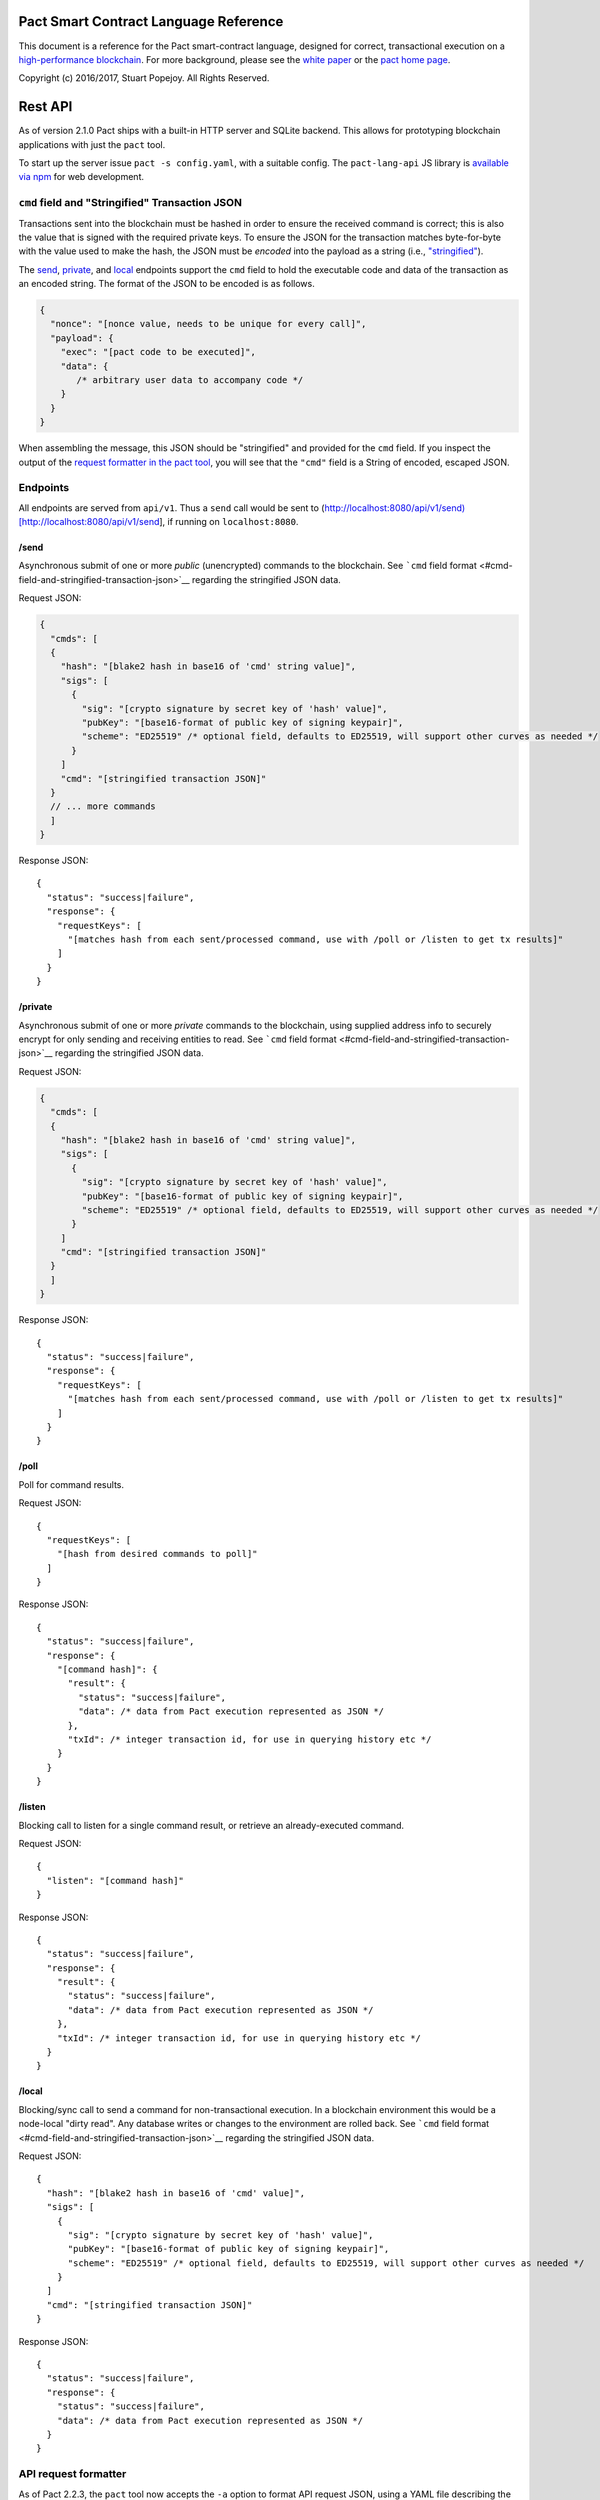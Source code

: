 .. figure:: img/kadena-logo-210px.png
   :alt: 

Pact Smart Contract Language Reference
======================================

This document is a reference for the Pact smart-contract language,
designed for correct, transactional execution on a `high-performance
blockchain <http://kadena.io>`__. For more background, please see the
`white
paper <http://kadena.io/docs/Kadena-PactWhitepaper-Oct2016.pdf>`__ or
the `pact home page <http://kadena.io/pact>`__.

Copyright (c) 2016/2017, Stuart Popejoy. All Rights Reserved.

Rest API
========

As of version 2.1.0 Pact ships with a built-in HTTP server and SQLite
backend. This allows for prototyping blockchain applications with just
the ``pact`` tool.

To start up the server issue ``pact -s config.yaml``, with a suitable
config. The ``pact-lang-api`` JS library is `available via
npm <https://www.npmjs.com/package/pact-lang-api>`__ for web
development.

``cmd`` field and "Stringified" Transaction JSON
------------------------------------------------

Transactions sent into the blockchain must be hashed in order to ensure
the received command is correct; this is also the value that is signed
with the required private keys. To ensure the JSON for the transaction
matches byte-for-byte with the value used to make the hash, the JSON
must be *encoded* into the payload as a string (i.e.,
`"stringified" <https://developer.mozilla.org/en-US/docs/Web/JavaScript/Reference/Global_Objects/JSON/stringify>`__).

The `send <#send>`__, `private <#private>`__, and `local <#local>`__
endpoints support the ``cmd`` field to hold the executable code and data
of the transaction as an encoded string. The format of the JSON to be
encoded is as follows.

.. code:: javascript

    {
      "nonce": "[nonce value, needs to be unique for every call]",
      "payload": {
        "exec": "[pact code to be executed]",
        "data": {
           /* arbitrary user data to accompany code */
        }
      }
    }

When assembling the message, this JSON should be "stringified" and
provided for the ``cmd`` field. If you inspect the output of the
`request formatter in the pact tool <#api-request-formatter>`__, you
will see that the ``"cmd"`` field is a String of encoded, escaped JSON.

Endpoints
---------

All endpoints are served from ``api/v1``. Thus a ``send`` call would be
sent to
(http://localhost:8080/api/v1/send)[http://localhost:8080/api/v1/send],
if running on ``localhost:8080``.

/send
~~~~~

Asynchronous submit of one or more *public* (unencrypted) commands to
the blockchain. See ```cmd`` field
format <#cmd-field-and-stringified-transaction-json>`__ regarding the
stringified JSON data.

Request JSON:

.. code:: javascript

    {
      "cmds": [
      {
        "hash": "[blake2 hash in base16 of 'cmd' string value]",
        "sigs": [
          {
            "sig": "[crypto signature by secret key of 'hash' value]",
            "pubKey": "[base16-format of public key of signing keypair]",
            "scheme": "ED25519" /* optional field, defaults to ED25519, will support other curves as needed */
          }
        ]
        "cmd": "[stringified transaction JSON]"
      }
      // ... more commands
      ]
    }

Response JSON:

::

    {
      "status": "success|failure",
      "response": {
        "requestKeys": [
          "[matches hash from each sent/processed command, use with /poll or /listen to get tx results]"
        ]
      }
    }

/private
~~~~~~~~

Asynchronous submit of one or more *private* commands to the blockchain,
using supplied address info to securely encrypt for only sending and
receiving entities to read. See ```cmd`` field
format <#cmd-field-and-stringified-transaction-json>`__ regarding the
stringified JSON data.

Request JSON:

.. code:: javascript

    {
      "cmds": [
      {
        "hash": "[blake2 hash in base16 of 'cmd' string value]",
        "sigs": [
          {
            "sig": "[crypto signature by secret key of 'hash' value]",
            "pubKey": "[base16-format of public key of signing keypair]",
            "scheme": "ED25519" /* optional field, defaults to ED25519, will support other curves as needed */
          }
        ]
        "cmd": "[stringified transaction JSON]"
      }
      ]
    }

Response JSON:

::

    {
      "status": "success|failure",
      "response": {
        "requestKeys": [
          "[matches hash from each sent/processed command, use with /poll or /listen to get tx results]"
        ]
      }
    }

/poll
~~~~~

Poll for command results.

Request JSON:

::

    {
      "requestKeys": [
        "[hash from desired commands to poll]"
      ]
    }

Response JSON:

::

    {
      "status": "success|failure",
      "response": {
        "[command hash]": {
          "result": {
            "status": "success|failure",
            "data": /* data from Pact execution represented as JSON */
          },
          "txId": /* integer transaction id, for use in querying history etc */
        }
      }
    }

/listen
~~~~~~~

Blocking call to listen for a single command result, or retrieve an
already-executed command.

Request JSON:

::

    {
      "listen": "[command hash]"
    }

Response JSON:

::

    {
      "status": "success|failure",
      "response": {
        "result": {
          "status": "success|failure",
          "data": /* data from Pact execution represented as JSON */
        },
        "txId": /* integer transaction id, for use in querying history etc */
      }
    }

/local
~~~~~~

Blocking/sync call to send a command for non-transactional execution. In
a blockchain environment this would be a node-local "dirty read". Any
database writes or changes to the environment are rolled back. See
```cmd`` field format <#cmd-field-and-stringified-transaction-json>`__
regarding the stringified JSON data.

Request JSON:

::

    {
      "hash": "[blake2 hash in base16 of 'cmd' value]",
      "sigs": [
        {
          "sig": "[crypto signature by secret key of 'hash' value]",
          "pubKey": "[base16-format of public key of signing keypair]",
          "scheme": "ED25519" /* optional field, defaults to ED25519, will support other curves as needed */
        }
      ]
      "cmd": "[stringified transaction JSON]"
    }

Response JSON:

::

    {
      "status": "success|failure",
      "response": {
        "status": "success|failure",
        "data": /* data from Pact execution represented as JSON */
      }
    }

API request formatter
---------------------

As of Pact 2.2.3, the ``pact`` tool now accepts the ``-a`` option to
format API request JSON, using a YAML file describing the request. The
output can then be used with a POST tool like Postman or even piping
into ``curl``.

For instance, a yaml file called "apireq.yaml" with the following
contents:

::

    code: "(+ 1 2)"
    data:
      name: Stuart
      language: Pact
    keyPairs:
      - public: ba54b224d1924dd98403f5c751abdd10de6cd81b0121800bf7bdbdcfaec7388d
        secret: 8693e641ae2bbe9ea802c736f42027b03f86afe63cae315e7169c9c496c17332

can be fed into ``pact`` to obtain a valid API request:

::

    $ pact -a tests/apireq.yaml -l
    {"hash":"444669038ea7811b90934f3d65574ef35c82d5c79cedd26d0931fddf837cccd2c9cf19392bf62c485f33535983f5e04c3e1a06b6b49e045c5160a637db8d7331","sigs":[{"sig":"9097304baed4c419002c6b9690972e1303ac86d14dc59919bf36c785d008f4ad7efa3352ac2b8a47d0b688fe2909dbf392dd162457c4837bc4dc92f2f61fd20d","scheme":"ED25519","pubKey":"ba54b224d1924dd98403f5c751abdd10de6cd81b0121800bf7bdbdcfaec7388d"}],"cmd":"{\"address\":null,\"payload\":{\"exec\":{\"data\":{\"name\":\"Stuart\",\"language\":\"Pact\"},\"code\":\"(+ 1 2)\"}},\"nonce\":\"\\\"2017-09-27 19:42:06.696533 UTC\\\"\"}"}

Here's an example of piping into curl, hitting a pact server running on
port 8080:

::

    $ pact -a tests/apireq.yaml -l | curl -d @- http://localhost:8080/api/v1/local
    {"status":"success","response":{"status":"success","data":3}}

Request YAML file format
~~~~~~~~~~~~~~~~~~~~~~~~

The Request yaml takes the following keys:

::

      code: Transaction code
      codeFile: Transaction code file
      data: JSON transaction data
      dataFile: JSON transaction data file
      keyPairs: list of key pairs for signing (use pact -g to generate): [
        public: base 16 public key
        secret: base 16 secret key
        ]
      nonce: optional request nonce, will use current time if not provided
      from: entity name for addressing private messages
      to: entity names for addressing private messages

Concepts
========

Execution Modes
---------------

Pact is designed to be used in distinct *execution modes* to address the
performance requirements of rapid linear execution on a blockchain.
These are:

1. Contract definition.
2. Transaction execution.
3. Queries and local execution.

Contract Definition
~~~~~~~~~~~~~~~~~~~

In this mode, a large amount of code is sent into the blockchain to
establish the smart contract, as comprised of code (modules), tables
(data), and keysets (authorization). This can also include
"transactional" (database-modifying) code, for instance to initialize
data.

For a given smart contract, these should all be sent as a single message
into the blockchain, so that any error will rollback the entire smart
contract as a unit.

Keyset definition
^^^^^^^^^^^^^^^^^

`Keysets <#keysets>`__ are customarily defined first, as they are used
to specify admin authorization schemes for modules and tables.
Definition creates the keysets in the runtime environment and stores
their definition in the global keyset database.

Module declaration
^^^^^^^^^^^^^^^^^^

`Modules <#module>`__ contain the API and data definitions for smart
contracts. They are comprised of:

-  `functions <#defun>`__
-  `schema <#defschema>`__ definitions
-  `table <#deftable>`__ definitions
-  `"pact" <#defpact>`__ special functions
-  `const <#defconst>`__ values

When a module is declared, all references to native functions or
definitions from other modules are resolved. Resolution failure results
in transaction rollback.

Modules can be re-defined as controlled by their admin keyset. Module
versioning is not supported, except by including a version sigil in the
module name (e.g., "accounts-v1"). However, *module hashes* are a
powerful feature for ensuring code safety. When a module is imported
with `use <#use>`__, the module hash can be specified, to tie code to a
particular release.

As of Pact 2.2, ``use`` statements can be issued within a module
declaration. This combined with module hashes provides a high level of
assurance, as updated module code will fail to import if a dependent
module has subsequently changed on the chain; this will also propagate
changes to the loaded modules' hash, protecting downstream modules from
inadvertent changes on update.

Module names must be globally unique.

Table Creation
^^^^^^^^^^^^^^

Tables are `created <#create-table>`__ at the same time as modules.
While tables are *defined* in modules, they are *created* "after"
modules, so that the module may be redefined later without having to
necessarily re-create the table.

The relationship of modules to tables is important, as described in
`Table Guards <#module-table-guards>`__.

There is no restriction on how many tables may be created. Table names
are namespaced with the module name.

Tables can be typed with a `schema <#defschema>`__.

Transaction Execution
~~~~~~~~~~~~~~~~~~~~~

"Transactions" refer to business events enacted on the blockchain, like
a payment, a sale, or a workflow step of a complex contractual
agreement. A transaction is generally a single call to a module
function. However there is no limit on how many statements can be
executed. Indeed, the difference between "transactions" and "smart
contract definition" is simply the *kind* of code executed, not any
actual difference in the code evaluation.

Queries and Local Execution
~~~~~~~~~~~~~~~~~~~~~~~~~~~

Querying data is generally not a business event, and can involve data
payloads that could impact performance, so querying is carried out as a
*local execution* on the node receiving the message. Historical queries
use a *transaction ID* as a point of reference, to avoid any race
conditions and allow asynchronous query execution.

Transactional vs local execution is accomplished by targeting different
API endpoints; pact code has no ability to distinguish between
transactional and local execution.

Database Interaction
--------------------

Pact presents a database metaphor reflecting the unique requirements of
blockchain execution, which can be adapted to run on different
back-ends.

Atomic execution
~~~~~~~~~~~~~~~~

A single message sent into the blockchain to be evaluated by Pact is
*atomic*: the transaction succeeds as a unit, or does not succeed at
all, known as "transactions" in database literature. There is no
explicit support for rollback handling, except in `multi-step
transactions <#pacts>`__.

Key-Row Model
~~~~~~~~~~~~~

Blockchain execution can be likened to OLTP (online transaction
processing) database workloads, which favor denormalized data written to
a single table. Pact's data-access API reflects this by presenting a
*key-row* model, where a row of column values is accessed by a single
key.

As a result, Pact does not support *joining* tables, which is more
suited for an OLAP (online analytical processing) database, populated
from exports from the Pact database. This does not mean Pact cannot
*record* transactions using relational techniques -- for example, a
Customer table whose keys are used in a Sales table would involve the
code looking up the Customer record before writing to the Sales table.

No Nulls
~~~~~~~~

Pact has no concept of a NULL value in its database metaphor. The main
function for computing on database results, `with-read <#with-read>`__,
will error if any column value is not found. Authors must ensure that
values are present for any transactional read. This is a safety feature
to ensure *totality* and avoid needless, unsafe control-flow surrounding
null values.

Versioned History
~~~~~~~~~~~~~~~~~

The key-row model is augmented by every change to column values being
versioned by transaction ID. For example, a table with three columns
"name", "age", and "role" might update "name" in transaction #1, and
"age" and "role" in transaction #2. Retreiving historical data will
return just the change to "name" under transaction 1, and the change to
"age" and "role" in transaction #2.

Back-ends
~~~~~~~~~

Pact guarantees identical, correct execution at the smart-contract layer
within the blockchain. As a result, the backing store need not be
identical on different consensus nodes. Pact's implementation allows for
integration of industrial RDBMSs, to assist large migrations onto a
blockchain-based system, by facilitating bulk replication of data to
downstream systems.

Types and Schemas
-----------------

With Pact 2.0, Pact gains explicit type specification, albeit optional.
Pact 1.0 code without types still functions as before, and writing code
without types is attractive for rapid prototyping.

Schemas provide the main impetus for types. A schema `is
defined <#defschema>`__ with a list of columns that can have types
(although this is also not required). Tables are then
`defined <#deftable>`__ with a particular schema (again, optional).

Note that schemas also can be used on/specified for object types.

Runtime Type enforcement
~~~~~~~~~~~~~~~~~~~~~~~~

Any types declared in code are enforced at runtime. For table schemas,
this means any write to a table will be typechecked against the schema.
Otherwise, if a type specification is encountered, the runtime enforces
the type when the expression is evaluated.

Static Type Inference on Modules
~~~~~~~~~~~~~~~~~~~~~~~~~~~~~~~~

With the `typecheck <#typecheck>`__ repl command, the Pact interpreter
will analyze a module and attempt to infer types on every variable,
function application or const definition. Using this in project repl
scripts is helpful to aid the developer in adding "just enough types" to
make the typecheck succeed. Fully successful typecheck is usually a
matter of providing schemas for all tables, and argument types for
ancilliary functions that call ambigious or overloaded native functions.

Formal Verification
~~~~~~~~~~~~~~~~~~~

Pact's typechecker is designed to output a fully typechecked, inlined
AST for use generating formal proofs in SMT-LIB2. If the typecheck does
not fully succeed, the module is not considered "provable".

We see, then, that Pact code can move its way up a "safety" gradient,
starting with no types, then with "enough" types, and lastly, with
formal proofs.

Note that as of Pact 2.0 the formal verification function is still under
development.

Keysets and Authorization
-------------------------

Pact is inspired by Bitcoin scripts to incorporate public-key
authorization directly into smart contract execution and administration.

Keyset definition
~~~~~~~~~~~~~~~~~

Keysets are `defined <#define-keyset>`__ by `reading <#read-keyset>`__
definitions from the message payload. Keysets consist of a list of
public keys and a *keyset predicate*.

Examples of valid keyset JSON productions:

.. code:: javascript

    /* examples of valid keysets */
    {
      "fully-specified":
        { "keys": ["abc6bab9b88e08d","fe04ddd404feac2"], "pred": "keys-2" }

      "keysonly":
        { "keys": ["abc6bab9b88e08d","fe04ddd404feac2"] } /* defaults to "keys-all" pred */

      "keylist": ["abc6bab9b88e08d","fe04ddd404feac2"] /* makes a "keys-all" pred keyset */
    }

Keyset Predicates
~~~~~~~~~~~~~~~~~

A keyset predicate references a function by name which will compare the
public keys in the keyset to the key or keys used to sign the blockchain
message. The function accepts two arguments, "count" and "matched",
where "count" is the number of keys in the keyset and "matched" is how
many keys on the message signature matched a keyset key.

Support for multiple signatures is the responsibility of the blockchain
layer, and is a powerful feature for Bitcoin-style "multisig" contracts
(ie requiring at least two signatures to release funds).

Pact comes with built-in keyset predicates: `keys-all <#keys-all>`__,
`keys-any <#keys-any>`__, `keys-2 <#keys-2>`__. Module authors are free
to define additional predicates.

If a keyset predicate is not specified, it is defaulted to
`keys-all <#keys-all>`__.

Key rotation
~~~~~~~~~~~~

Keysets can be rotated, but only by messages authorized against the
current keyset definition and predicate. Once authorized, the keyset can
be easily `redefined <#define-keyset>`__.

Module Table Guards
~~~~~~~~~~~~~~~~~~~

When `creating <#create-table>`__ a table, a module name must also be
specified. By this mechanism, tables are "guarded" or "encapsulated" by
the module, such that direct access to the table via `data-access
functions <#Database>`__ is authorized by the module's admin keyset.
However, *within module functions*, table access is unconstrained. This
gives contract authors great flexibility in designing data access, and
is intended to enshrine the module as the main "user" data access API.

Row-level keysets
~~~~~~~~~~~~~~~~~

Keysets can be stored as a column value in a row, allowing for
*row-level* authorization. The following code indicates how this might
be achieved:

.. code:: lisp

    (defun create-account (id)
      (insert accounts id { "balance": 0.0, "keyset": (read-keyset "owner-keyset") }))

    (defun read-balance (id)
      (with-read { "balance":= bal, "keyset":= ks }
        (enforce-keyset ks)
        (format "Your balance is {}" bal)))

In the example, ``create-account`` reads a keyset definition from the
message payload using `read-keyset <#read-keyset>`__ to store as
"keyset" in the table. ``read-balance`` only allows that owner's keyset
to read the balance, by first enforcing the keyset using
`enforce-keyset <#enforce-keyset>`__.

Computational Model
-------------------

Here we cover various aspects of Pact's approach to computation.

Turing-Incomplete
~~~~~~~~~~~~~~~~~

Pact is turing-incomplete, in that there is no recursion (recursion is
detected before execution and results in an error) and no ability to
loop indefinitely. Pact does support operation on list structures via
`map <#map>`__, `fold <#fold>`__ and `filter <#filter>`__, but since
there is no ability to define infinite lists, these are necessarily
bounded.

Turing-incompleteness allows Pact module loading to resolve all
references in advance, meaning that instead of addressing functions in a
lookup table, the function definition is directly injected (or
"inlined") into the callsite. This is an example of the performance
advantages of a Turing-incomplete language.

Single-assignment Variables
~~~~~~~~~~~~~~~~~~~~~~~~~~~

Pact allows variable declarations in `let expressions <#let>`__ and
`bindings <#bindings>`__. Variables are immutable: they cannot be
re-assigned, or modified in-place.

A common variable declaration occurs in the `with-read <#with-read>`__
function, assigning variables to column values by name. The
`bind <#bind>`__ function offers this same functionality for objects.

Module-global constant values can be declared with
`defconst <#defconst>`__.

Data Types
~~~~~~~~~~

Pact code can be explicitly typed, and is always strongly-typed under
the hood as the native functions perform strict typechecking as
indicated in their documented type signatures. language, but does use
fixed type representations "under the hood" and does no coercion of
types, so is strongly-typed nonetheless.

Pact's supported types are:

-  `Strings <#strings>`__
-  `Integers <#integers>`__
-  `Decimals <#decimals>`__
-  `Booleans <#booleans>`__
-  `Key sets <#keysets>`__
-  `Lists <#lists>`__
-  `Objects <#objects>`__
-  `Function <#defun>`__ and `pact <#defpact>`__ definitions
-  `JSON values <#json>`__
-  `Tables <#deftable>`__
-  `Schemas <#defschema>`__

Performance
~~~~~~~~~~~

Pact is designed to maximize the performance of `transaction
execution <#transaction-execution>`__, penalizing queries and module
definition in favor of fast recording of business events on the
blockchain. Some tips for fast execution are:

Single-function transactions
^^^^^^^^^^^^^^^^^^^^^^^^^^^^

Design transactions so they can be executed with a single function call.

Call with references instead of ``use``
^^^^^^^^^^^^^^^^^^^^^^^^^^^^^^^^^^^^^^^

When calling module functions in transactions, use `reference
syntax <#reference>`__ instead of importing the module with
`use <#use>`__. When defining modules that reference other module
functions, ``use`` is fine, as those references will be inlined at
module definition time.

Hardcoded arguments vs. message values
^^^^^^^^^^^^^^^^^^^^^^^^^^^^^^^^^^^^^^

A transaction can encode values directly into the transactional code:

::

    (accounts.transfer "Acct1" "Acct2" 100.00)

or it can read values from the message JSON payload:

::

    (defun transfer-msg ()
      (transfer (read-msg "from") (read-msg "to")
                (read-decimal "amount")))
    ...
    (accounts.transfer-msg)

The latter will execute slightly faster, as there is less code to
interpret at transaction time.

Types as necessary
^^^^^^^^^^^^^^^^^^

With table schemas, Pact will be strongly typed for most use cases, but
functions that do not use the database might still need types. Use the
`typecheck <typecheck>`__ REPL function to add the necessary types.
There is a small cost for type enforcement at runtime, and too many type
signatures can harm readability. However types can help document an API,
so this is a judgement call.

Control Flow
~~~~~~~~~~~~

Pact supports conditionals via `if <#if>`__, bounded looping, and of
course function application.

"If" considered harmful
^^^^^^^^^^^^^^^^^^^^^^^

Consider avoiding ``if`` wherever possible: every branch makes code
harder to understand and more prone to bugs. The best practice is to put
"what am I doing" code in the front-end, and "validate this transaction
which I intend to succeed" code in the smart contract.

Pact's original design left out ``if`` altogether (and looping), but it
was decided that users should be able to judiciously use these features
as necessary.

Use enforce
^^^^^^^^^^^

"If" should never be used to enforce business logic invariants: instead,
`enforce <#enforce>`__ is the right choice, which will fail the
transaction.

Indeed, failure is the only *non-local exit* allowed by Pact. This
reflects Pact's emphasis on *totality*.

Use built-in keysets
^^^^^^^^^^^^^^^^^^^^

The built-in keyset functions `keys-all <#keys-all>`__,
`keys-any <#keys-any>`__, `keys-2 <#keys-2>`__ are hardcoded in the
interpreter to execute quickly. Custom keysets require runtime
resolution which is slower.

Functional Concepts
~~~~~~~~~~~~~~~~~~~

Pact includes the functional-programming "greatest hits":
`map <#map>`__, `fold <#fold>`__ and `filter <#filter>`__. These all
employ `partial application <#partial-application>`__, where the list
item is appended onto the application arguments in order to serially
execute the function.

.. code:: lisp

    (map (+ 2) [1 2 3])
    (fold (+) ["Concatenate" " " "me"]

Pact also has `compose <#compose>`__, which allows "chaining"
applications in a functional style.

LISP
~~~~

Pact's use of LISP syntax is intended to make the code reflect its
runtime representation directly, allowing contract authors focus
directly on program execution. Pact code is stored in human-readable
form on the ledger, such that the code can be directly verified, but the
use of LISP-style `s-expression syntax <#sexp>`__ allows this code to
execute quickly.

Message Data
~~~~~~~~~~~~

Pact expects code to arrive in a message with a JSON payload and
signatures. Message data is read using `read-msg <#read-msg>`__ and
related functions, while signatures are not directly readable or
writable -- they are evaluated as part of `keyset
predicate <#keysetpredicates>`__ enforcement.

JSON support
^^^^^^^^^^^^

Values returned from Pact transactions are expected to be directly
represented as JSON values.

When reading values from a message via `read-msg <#read-msg>`__, Pact
coerces JSON types as follows:

-  String -> String
-  Number -> Integer (rounded)
-  Boolean -> Boolean
-  Object -> JSON Value
-  Array -> JSON Value
-  Null -> JSON Value

Decimal values are represented as Strings and read using
`read-decimal <#read-decimal>`__.

JSON Objects, Arrays, and Nulls are not coerced, intended for direct
storage and retreival as opaque payloads in the database.

Confidentiality
---------------

Pact is designed to be used in a *confidentiality-preserving*
environment, where messages are only visible to a subset of
participants. This has significant implications for smart contract
execution.

Entities
~~~~~~~~

An *entity* is a business participant that is able or not able to see a
confidential message. An entity might be a company, a group within a
company, or an individual.

Disjoint Databases
~~~~~~~~~~~~~~~~~~

Pact smart contracts operate on messages organized by a blockchain, and
serve to produce a database of record, containing results of
transactional executions. In a confidential environment, different
entities execute different transactions, meaning the resulting databases
are now *disjoint*.

This does not affect Pact execution; however, database data can no
longer enact a "two-sided transaction", meaning we need a new concept to
handle enacting a single transaction over multiple disjoint datasets.

Pacts
~~~~~

Pacts are multi-step sequential transactions that are defined as a
single body of code called a `pact <#defpact>`__. With a pact,
participants ensure they are executing an identical code path, even as
they execute distinct "steps" in that path.

The concept of pacts reflect *coroutines* in software engineering:
functions that can *yield* and *resume* computation "in the middle of"
their body. A `step <#step>`__ in a pact designates a target entity to
execute it, after which the pact "yields" execution, completing the
transaction and initiating a signed "Resume" message into the
blockchain.

The function `yield <#yield>`__ and special form `resume <#resume>`__
allow for passing computed values between subsequent steps. These are
not available for rollback functions however.

The counterparty entity sees this "Resume" message and drops back into
the pact body to find if the next step is targetted for it, if so
executing it.

Since any step can fail, steps can be designed with
`rollbacks <#step-with-rollback>`__ to undo changes if a subsequent step
fails.

Note that at this time, it is not possible to simulate multi-party
defpact executions in the pact server environment, as this is
necessarily a multi-node/multi-entity interaction. Pacts can be tested
in repl scripts using the `env-entity <#env-entity>`__,
`env-step <#env-step>`__ and `yielded <#yielded>`__ repl functions to
simulate multi-entity interactions.

Syntax
======

Literals
--------

Strings
~~~~~~~

String literals are created with double-ticks:

::

    pact> "a string"
    "a string"

Strings also support multiline by putting a backslash before and after
whitespace (not interactively).

.. code:: lisp

    (defun id (a)
      "Identity function. \
      \Argument is returned."
      a)

Symbols
~~~~~~~

Symbols are string literals representing some unique item in the
runtime, like a function or a table name. Their representation
internally is simply a string literal so their usage is idiomatic.

Symbols are created with a preceding tick, thus they do no support
whitespace or multiline.

::

    pact> 'a-symbol
    "a-symbol"

Integers
~~~~~~~~

Integer literals are unbounded positive naturals. For negative numbers
use the unary `- <#->`__ function.

::

    pact> 12345
    12345

Decimals
~~~~~~~~

Decimal literals are positive decimals to exact expressed precision.

::

    pact> 100.25
    100.25
    pact> 356452.23451872
    356452.23451872

Booleans
~~~~~~~~

Booleans are represented by ``true`` and ``false`` literals.

::

    pact> (and true false)
    false

Lists
~~~~~

List literals are created with brackets. Uniform literal lists are given
a type in parsing.

::

    pact> [1 2 3]
    [1 2 3]
    pact> (typeof [1 2 3])
    "[integer]"
    pact> (typeof [1 2 true])
    "list"

Objects
~~~~~~~

Objects are dictionaries, created with curly-braces specifying key-value
pairs using a colon ``:``. For certain applications (database updates),
keys must be strings.

::

    pact> { "foo": (+ 1 2), "bar": "baz" }
    (TObject [("foo",3),("bar","baz")])

Bindings
~~~~~~~~

Bindings are dictionary-like forms, also created with curly braces, to
bind database results to variables using the ``:=`` operator. They are
used in `with-read <#with-read>`__,
`with-default-read <#with-default-read>`__, `bind <#bind>`__ and
`resume <#resume>`__ to assign variables to named columns in a row, or
values in an object.

.. code:: lisp

    (defun check-balance (id)
      (with-read accounts id { "balance" := bal }
        (enforce (> bal 0) (format "Account in overdraft: {}" bal))))

Type specifiers
---------------

Types can be specified in syntax with the colon ``:`` operator followed
by a type literal or user type specification.

Type literals
~~~~~~~~~~~~~

-  ``string``
-  ``integer``
-  ``decimal``
-  ``bool``
-  ``keyset``
-  ``list``, or ``[type]`` to specify the list type
-  ``object``, which can be further typed with a schema
-  ``table``, which can be further typed with a schema
-  ``value`` (JSON values)

Schema type literals
~~~~~~~~~~~~~~~~~~~~

A schema defined with `defschema <#defschema>`__ is referenced by name
enclosed in curly braces.

.. code:: lisp

    table:{accounts}
    object:{person}

What can be typed
~~~~~~~~~~~~~~~~~

Function arguments and return types
^^^^^^^^^^^^^^^^^^^^^^^^^^^^^^^^^^^

.. code:: lisp

    (defun prefix:string (pfx:string str:string) (+ pfx str))

Let variables
^^^^^^^^^^^^^

.. code:: lisp

    (let ((a:integer 1) (b:integer 2)) (+ a b))

Tables and objects
^^^^^^^^^^^^^^^^^^

Tables and objects can only take a schema type literal.

.. code:: lisp

    (deftable accounts:{account})

    (defun get-order:{order} (id) (read orders id))

Consts
^^^^^^

.. code:: lisp

    (defconst PENNY:decimal 0.1)

Special forms
-------------

defun
~~~~~

.. code:: lisp

    (defun NAME ARGLIST [DOCSTRING] BODY...)

Define NAME as a function, accepting ARGLIST arguments, with optional
DOCSTRING. Arguments are in scope for BODY, one or more expressions.

.. code:: lisp

    (defun add3 (a b c) (+ a (+ b c)))

    (defun scale3 (a b c s) "multiply sum of A B C times s"
      (* s (add3 a b c)))

defconst
~~~~~~~~

.. code:: lisp

    (defun NAME VALUE [DOCSTRING])

Define NAME as VALUE, with option DOCSTRING.

.. code:: lisp

    (defconst COLOR_RED="#FF0000" "Red in hex")
    (defconst COLOR_GRN="#00FF00" "Green in hex")
    (defconst PI 3.14159265 "Pi to 8 decimals")

defpact
~~~~~~~

::

    (defpact NAME ARGLIST [DOCSTRING] STEPS...)

Define NAME as a *pact*, a multistep computation intended for private
transactions. Identical to `defun <#defun>`__ except body must be
comprised of `steps <#step>`__.

.. code:: lisp

    (defpact payment (payer payer-entity payee
                      payee-entity amount)
      (step-with-rollback payer-entity
        (debit payer amount)
        (credit payer amount))
      (step payee-entity
        (credit payee amount)))

defschema
~~~~~~~~~

::

    (defschema NAME [DOCSTRING] FIELDS...)

Define NAME as a *schema*, which specifies a list of FIELDS. Each field
is in the form ``FIELDNAME[:FIELDTYPE]``.

.. code:: lisp

    (defschema accounts
      "Schema for accounts table".
      balance:decimal
      amount:decimal
      ccy:string
      data)

deftable
~~~~~~~~

::

    (deftable NAME[:SCHEMA] [DOCSTRING])

Define NAME as a *table*, used in database functions. Note the table
must still be created with `create-table <#create-table>`__.

let
~~~

::

    (let (BINDPAIR [BINDPAIR [...]]) BODY)

Bind variables in BINDPAIRs to be in scope over BODY. Variables within
BINDPAIRs cannot refer to previously-declared variables in the same let
binding; for this use `let\* <#letstar>`__.

.. code:: lisp

    (let ((x 2)
          (y 5))
      (* x y))
    > 10

let\*
~~~~~

::

    (let\* (BINDPAIR [BINDPAIR [...]]) BODY)

Bind variables in BINDPAIRs to be in scope over BODY. Variables can
reference previously declared BINDPAIRS in the same let. ``let\*`` is
expanded at compile-time to nested ``let`` calls for each BINDPAIR; thus
``let`` is preferred where possible.

.. code:: lisp

    (let* ((x 2)
           (y (* x 10)))
      (+ x y))
    > 22

step
~~~~

::

    (step ENTITY EXPR)

Define a step within a *pact*, which can only be executed by nodes
representing ENTITY, in order of execution specified in containing
`defpact <#defpact>`__.

step-with-rollback
~~~~~~~~~~~~~~~~~~

::

    (step-with-rollback ENTITY EXPR ROLLBACK-EXPR)

Define a step within a *pact*, which can only be executed by nodes
representing ENTITY, in order of execution specified in containing
`defpact <#defpact>`__. If any subsequent steps fail, ROLLBACK-EXPR will
be executed.

use
~~~

::

    (use MODULE)
    (use MODULE HASH)

Import an existing MODULE into namespace. Can only be issued at
top-level, or within a module declaration. MODULE can be a string,
symbol or bare atom. With HASH, validate that module hash matches HASH,
failing if not. Use `describe-module <#describe-module>`__ to query for
the hash of a loaded module on the chain.

.. code:: lisp

    (use accounts)
    (transfer "123" "456" 5 (time "2016-07-22T11:26:35Z"))
    "Write succeeded"

module
~~~~~~

::

    (module NAME KEYSET [DOCSTRING] DEFS...)

Define and install module NAME, guarded by keyset KEYSET, with optional
DOCSTRING. DEFS must be `defun <#defun>`__ or `defpact <#defpact>`__
expressions only.

.. code:: lisp

    (module accounts 'accounts-admin
      "Module for interacting with accounts"

      (defun create-account (id bal)
       "Create account ID with initial balance BAL"
       (insert accounts id { "balance": bal }))

      (defun transfer (from to amount)
       "Transfer AMOUNT from FROM to TO"
       (with-read accounts from { "balance": fbal }
        (enforce (<= amount fbal) "Insufficient funds")
         (with-read accounts to { "balance": tbal }
          (update accounts from { "balance": (- fbal amount) })
          (update accounts to { "balance": (+ tbal amount) }))))
    )

Expressions
-----------

Expressions may be `literals <#literals>`__, atoms, s-expressions, or
references.

Atoms
~~~~~

Atoms are non-reserved barewords starting with a letter or allowed
symbol, and containing letters, digits and allowed symbols. Allowed
symbols are ``%#+-_&$@<>=?*!|/``. Atoms must resolve to a variable bound
by a `defun <#defun>`__, `defpact <#defpact>`__, `binding <#bindings>`__
form, or to symbols imported into the namespace with `use <#use>`__.

S-expressions
~~~~~~~~~~~~~

S-expressions are formed with parentheses, with the first atom
determining if the expression is a `special form <#special>`__ or a
function application, in which case the first atom must refer to a
definition.

Partial application
^^^^^^^^^^^^^^^^^^^

An application with less than the required arguments is in some contexts
a valid *partial application* of the function. However, this is only
supported in Pact's `functional-style
functions <#functional-concepts>`__; anywhere else this will result in a
runtime error.

References
~~~~~~~~~~

References are two atoms joined by a dot ``.`` to directly resolve to
module definitions.

::

    pact> accounts.transfer
    "(defun accounts.transfer (src,dest,amount,date) \"transfer AMOUNT from
    SRC to DEST\")"
    pact> transfer
    Eval failure:
    transfer<EOF>: Cannot resolve transfer
    pact> (use 'accounts)
    "Using \"accounts\""
    pact> transfer
    "(defun accounts.transfer (src,dest,amount,date) \"transfer AMOUNT from
    SRC to DEST\")"

References are preferred to ``use`` for transactions, as references
resolve faster. However in module definition, ``use`` is preferred for
legibility.

Built-in Functions
==================

General
-------

at
~~

*idx* ``integer`` *list* ``[<l>]`` *→* ``<a>``

*idx* ``string`` *object* ``object:<{o}>`` *→* ``<a>``

Index LIST at IDX, or get value with key IDX from OBJECT.

.. code:: lisp

    pact> (at 1 [1 2 3])
    2
    pact> (at "bar" { "foo": 1, "bar": 2 })
    2

bind
~~~~

*src* ``object:<{row}>`` *binding* ``binding:<{row}>`` *body* ``*``
*→* ``<a>``

Special form evaluates SRC to an object which is bound to with BINDINGS
to run BODY.

.. code:: lisp

    pact> (bind { "a": 1, "b": 2 } { "a" := a-value } a-value)
    1

compose
~~~~~~~

*x* ``(x:<a> -> <b>)`` *y* ``(x:<b> -> <c>)`` *value* ``<a>``
*→* ``<c>``

Compose X and Y, such that X operates on VALUE, and Y on the results of
X.

.. code:: lisp

    pact> (filter (compose (length) (< 2)) ["my" "dog" "has" "fleas"])
    ["dog" "has" "fleas"]

drop
~~~~

*count* ``integer`` *list* ``<a[[<l>],string]>``
*→* ``<a[[<l>],string]>``

Drop COUNT values from LIST (or string). If negative, drop from end.

.. code:: lisp

    pact> (drop 2 "vwxyz")
    "xyz"
    pact> (drop (- 2) [1 2 3 4 5])
    [1 2 3]

enforce
~~~~~~~

*test* ``bool`` *msg* ``string`` *→* ``bool``

Fail transaction with MSG if TEST fails, or returns true.

.. code:: lisp

    pact> (enforce (!= (+ 2 2) 4) "Chaos reigns")
    <interactive>:1:0:(enforce (!= (+ 2 2) 4) "Chaos...: Failure: Tx Failed: Chaos reigns

filter
~~~~~~

*app* ``(x:<a> -> bool)`` *list* ``[<a>]`` *→* ``[<a>]``

Filter LIST by applying APP to each element to get a boolean determining
inclusion.

.. code:: lisp

    pact> (filter (compose (length) (< 2)) ["my" "dog" "has" "fleas"])
    ["dog" "has" "fleas"]

fold
~~~~

*app* ``(x:<b> y:<a> -> <a>)`` *init* ``<a>`` *list* ``[<b>]``
*→* ``<a>``

Iteratively reduce LIST by applying APP to last result and element,
starting with INIT.

.. code:: lisp

    pact> (fold (+) 0 [100 10 5])
    115

format
~~~~~~

*template* ``string`` *vars* ``*`` *→* ``string``

Interpolate VARS into TEMPLATE using {}.

.. code:: lisp

    pact> (format "My {} has {}" "dog" "fleas")
    "My dog has fleas"

if
~~

*cond* ``bool`` *then* ``<a>`` *else* ``<a>`` *→* ``<a>``

Test COND, if true evaluate THEN, otherwise evaluate ELSE.

.. code:: lisp

    pact> (if (= (+ 2 2) 4) "Sanity prevails" "Chaos reigns")
    "Sanity prevails"

length
~~~~~~

*x* ``<a[[<l>],string,object:<{o}>]>`` *→* ``integer``

Compute length of X, which can be a list, a string, or an object.

.. code:: lisp

    pact> (length [1 2 3])
    3
    pact> (length "abcdefgh")
    8
    pact> (length { "a": 1, "b": 2 })
    2

list
~~~~

*elems* ``*`` *→* ``list``

Create list from ELEMS. Deprecated in Pact 2.1.1 with literal list
support.

.. code:: lisp

    pact> (list 1 2 3)
    [1 2 3]

list-modules
~~~~~~~~~~~~

*→* ``[string]``

List modules available for loading.

map
~~~

*app* ``(x:<b> -> <a>)`` *list* ``[<b>]`` *→* ``[<a>]``

Apply elements in LIST as last arg to APP, returning list of results.

.. code:: lisp

    pact> (map (+ 1) [1 2 3])
    [2 3 4]

pact-txid
~~~~~~~~~

*→* ``integer``

Return reference tx id for pact execution.

pact-version
~~~~~~~~~~~~

*→* ``string``

Obtain current pact build version.

.. code:: lisp

    pact> (pact-version)
    "2.2.2"

read-decimal
~~~~~~~~~~~~

*key* ``string`` *→* ``decimal``

Parse KEY string or number value from top level of message data body as
decimal.

.. code:: lisp

    (defun exec ()
       (transfer (read-msg "from") (read-msg "to") (read-decimal "amount")))

read-integer
~~~~~~~~~~~~

*key* ``string`` *→* ``integer``

Parse KEY string or number value from top level of message data body as
integer.

.. code:: lisp

    (read-integer "age")

read-msg
~~~~~~~~

*→* ``<a>``

*key* ``string`` *→* ``<a>``

Read KEY from top level of message data body, or data body itself if not
provided. Coerces value to pact type: String -> string, Number ->
integer, Boolean -> bool, List -> value, Object -> value. NB value types
are not introspectable in pact.

.. code:: lisp

    (defun exec ()
       (transfer (read-msg "from") (read-msg "to") (read-decimal "amount")))

remove
~~~~~~

*key* ``string`` *object* ``object:<{o}>`` *→* ``object:<{o}>``

Remove entry for KEY from OBJECT.

.. code:: lisp

    pact> (remove "bar" { "foo": 1, "bar": 2 })
    {"foo": 1}

resume
~~~~~~

*binding* ``binding:<{y}>`` *body* ``*`` *→* ``<a>``

Special form binds to a yielded object value from the prior step
execution in a pact.

take
~~~~

*count* ``integer`` *list* ``<a[[<l>],string]>``
*→* ``<a[[<l>],string]>``

Take COUNT values from LIST (or string). If negative, take from end.

.. code:: lisp

    pact> (take 2 "abcd")
    "ab"
    pact> (take (- 3) [1 2 3 4 5])
    [3 4 5]

typeof
~~~~~~

*x* ``<a>`` *→* ``string``

Returns type of X as string.

.. code:: lisp

    pact> (typeof "hello")
    "string"

yield
~~~~~

*OBJECT* ``object:<{y}>`` *→* ``object:<{y}>``

Yield OBJECT for use with 'resume' in following pact step. The object is
similar to database row objects, in that only the top level can be
binded to in 'resume'; nested objects are converted to opaque JSON
values.

.. code:: lisp

    (yield { "amount": 100.0 })

Database
--------

create-table
~~~~~~~~~~~~

*table* ``table:<{row}>`` *→* ``string``

Create table TABLE.

.. code:: lisp

    (create-table accounts)

describe-keyset
~~~~~~~~~~~~~~~

*keyset* ``string`` *→* ``value``

Get metadata for KEYSET

describe-module
~~~~~~~~~~~~~~~

*module* ``string`` *→* ``value``

Get metadata for MODULE. Returns a JSON object with 'name', 'hash' and
'code' fields.

describe-table
~~~~~~~~~~~~~~

*table* ``string`` *→* ``value``

Get metadata for TABLE

insert
~~~~~~

*table* ``table:<{row}>`` *key* ``string`` *object* ``object:<{row}>``
*→* ``string``

Write entry in TABLE for KEY of OBJECT column data, failing if data
already exists for KEY.

.. code:: lisp

    (insert 'accounts { "balance": 0.0, "note": "Created account." })

keys
~~~~

*table* ``table:<{row}>`` *→* ``[string]``

Return all keys in TABLE.

.. code:: lisp

    (keys 'accounts)

read
~~~~

*table* ``table:<{row}>`` *key* ``string`` *→* ``object:<{row}>``

*table* ``table:<{row}>`` *key* ``string`` *columns* ``[string]``
*→* ``object:<{row}>``

Read row from TABLE for KEY returning database record object, or just
COLUMNS if specified.

.. code:: lisp

    (read 'accounts id ['balance 'ccy])

txids
~~~~~

*table* ``table:<{row}>`` *txid* ``integer`` *→* ``[integer]``

Return all txid values greater than or equal to TXID in TABLE.

.. code:: lisp

    (txids 'accounts 123849535)

txlog
~~~~~

*table* ``table:<{row}>`` *txid* ``integer`` *→* ``[value]``

Return all updates to TABLE performed in transaction TXID.

.. code:: lisp

    (txlog 'accounts 123485945)

update
~~~~~~

*table* ``table:<{row}>`` *key* ``string`` *object* ``object:<{row}>``
*→* ``string``

Write entry in TABLE for KEY of OBJECT column data, failing if data does
not exist for KEY.

.. code:: lisp

    (update 'accounts { "balance": (+ bal amount), "change": amount, "note": "credit" })

with-default-read
~~~~~~~~~~~~~~~~~

*table* ``table:<{row}>`` *key* ``string`` *defaults* ``object:<{row}>``
*bindings* ``binding:<{row}>`` *→* ``<a>``

Special form to read row from TABLE for KEY and bind columns per
BINDINGS over subsequent body statements. If row not found, read columns
from DEFAULTS, an object with matching key names.

.. code:: lisp

    (with-default-read 'accounts id { "balance": 0, "ccy": "USD" } { "balance":= bal, "ccy":= ccy }
       (format "Balance for {} is {} {}" id bal ccy))

with-read
~~~~~~~~~

*table* ``table:<{row}>`` *key* ``string``
*bindings* ``binding:<{row}>`` *→* ``<a>``

Special form to read row from TABLE for KEY and bind columns per
BINDINGS over subsequent body statements.

.. code:: lisp

    (with-read 'accounts id { "balance":= bal, "ccy":= ccy }
       (format "Balance for {} is {} {}" id bal ccy))

write
~~~~~

*table* ``table:<{row}>`` *key* ``string`` *object* ``object:<{row}>``
*→* ``string``

Write entry in TABLE for KEY of OBJECT column data.

.. code:: lisp

    (write 'accounts { "balance": 100.0 })

Time
----

add-time
~~~~~~~~

*time* ``time`` *seconds* ``decimal`` *→* ``time``

*time* ``time`` *seconds* ``integer`` *→* ``time``

Add SECONDS to TIME; SECONDS can be integer or decimal.

.. code:: lisp

    pact> (add-time (time "2016-07-22T12:00:00Z") 15)
    "2016-07-22T12:00:15Z"

days
~~~~

*n* ``decimal`` *→* ``decimal``

*n* ``integer`` *→* ``decimal``

N days, for use with 'add-time'

.. code:: lisp

    pact> (add-time (time "2016-07-22T12:00:00Z") (days 1))
    "2016-07-23T12:00:00Z"

diff-time
~~~~~~~~~

*time1* ``time`` *time2* ``time`` *→* ``decimal``

Compute difference between TIME1 and TIME2 in seconds.

.. code:: lisp

    pact> (diff-time (parse-time "%T" "16:00:00") (parse-time "%T" "09:30:00"))
    23400

hours
~~~~~

*n* ``decimal`` *→* ``decimal``

*n* ``integer`` *→* ``decimal``

N hours, for use with 'add-time'

.. code:: lisp

    pact> (add-time (time "2016-07-22T12:00:00Z") (hours 1))
    "2016-07-22T13:00:00Z"

minutes
~~~~~~~

*n* ``decimal`` *→* ``decimal``

*n* ``integer`` *→* ``decimal``

N minutes, for use with 'add-time'.

.. code:: lisp

    pact> (add-time (time "2016-07-22T12:00:00Z") (minutes 1))
    "2016-07-22T12:01:00Z"

parse-time
~~~~~~~~~~

*format* ``string`` *utcval* ``string`` *→* ``time``

Construct time from UTCVAL using FORMAT. See `strftime
docs <https://www.gnu.org/software/libc/manual/html_node/Formatting-Calendar-Time.html#index-strftime>`__
for format info.

.. code:: lisp

    pact> (parse-time "%F" "2016-09-12")
    "2016-09-12T00:00:00Z"

time
~~~~

*utcval* ``string`` *→* ``time``

Construct time from UTCVAL using ISO8601 format (%Y-%m-%dT%H:%M:%SZ).

.. code:: lisp

    pact> (time "2016-07-22T11:26:35Z")
    "2016-07-22T11:26:35Z"

Operators
---------

!=
~~

*x* ``<a[integer,string,time,decimal,bool,[<l>],object:<{o}>,keyset]>``
*y* ``<a[integer,string,time,decimal,bool,[<l>],object:<{o}>,keyset]>``
*→* ``bool``

True if X does not equal Y.

.. code:: lisp

    pact> (!= "hello" "goodbye")
    true

\*
~~

*x* ``<a[integer,decimal]>`` *y* ``<a[integer,decimal]>``
*→* ``<a[integer,decimal]>``

*x* ``<a[integer,decimal]>`` *y* ``<b[integer,decimal]>``
*→* ``decimal``

Multiply X by Y.

.. code:: lisp

    pact> (* 0.5 10.0)
    5
    pact> (* 3 5)
    15

\+
~~

*x* ``<a[integer,decimal]>`` *y* ``<a[integer,decimal]>``
*→* ``<a[integer,decimal]>``

*x* ``<a[integer,decimal]>`` *y* ``<b[integer,decimal]>``
*→* ``decimal``

*x* ``<a[string,[<l>],object:<{o}>]>``
*y* ``<a[string,[<l>],object:<{o}>]>``
*→* ``<a[string,[<l>],object:<{o}>]>``

Add numbers, concatenate strings/lists, or merge objects.

.. code:: lisp

    pact> (+ 1 2)
    3
    pact> (+ 5.0 0.5)
    5.5
    pact> (+ "every" "body")
    "everybody"
    pact> (+ [1 2] [3 4])
    [1 2 3 4]
    pact> (+ { "foo": 100 } { "foo": 1, "bar": 2 })
    {"bar": 2, "foo": 100}

\-
~~

*x* ``<a[integer,decimal]>`` *y* ``<a[integer,decimal]>``
*→* ``<a[integer,decimal]>``

*x* ``<a[integer,decimal]>`` *y* ``<b[integer,decimal]>``
*→* ``decimal``

*x* ``<a[integer,decimal]>`` *→* ``<a[integer,decimal]>``

Negate X, or subtract Y from X.

.. code:: lisp

    pact> (- 1.0)
    -1.0
    pact> (- 3 2)
    1

/
~

*x* ``<a[integer,decimal]>`` *y* ``<a[integer,decimal]>``
*→* ``<a[integer,decimal]>``

*x* ``<a[integer,decimal]>`` *y* ``<b[integer,decimal]>``
*→* ``decimal``

Divide X by Y.

.. code:: lisp

    pact> (/ 10.0 2.0)
    5
    pact> (/ 8 3)
    2

<
~

*x* ``<a[integer,decimal,string,time]>``
*y* ``<a[integer,decimal,string,time]>`` *→* ``bool``

True if X < Y.

.. code:: lisp

    pact> (< 1 3)
    true
    pact> (< 5.24 2.52)
    false
    pact> (< "abc" "def")
    true

<=
~~

*x* ``<a[integer,decimal,string,time]>``
*y* ``<a[integer,decimal,string,time]>`` *→* ``bool``

True if X <= Y.

.. code:: lisp

    pact> (<= 1 3)
    true
    pact> (<= 5.24 2.52)
    false
    pact> (<= "abc" "def")
    true

=
~

*x* ``<a[integer,string,time,decimal,bool,[<l>],object:<{o}>,keyset]>``
*y* ``<a[integer,string,time,decimal,bool,[<l>],object:<{o}>,keyset]>``
*→* ``bool``

True if X equals Y.

.. code:: lisp

    pact> (= [1 2 3] [1 2 3])
    true
    pact> (= 'foo "foo")
    true
    pact> (= { 1: 2 } { 1: 2})
    true

>
~

*x* ``<a[integer,decimal,string,time]>``
*y* ``<a[integer,decimal,string,time]>`` *→* ``bool``

True if X > Y.

.. code:: lisp

    pact> (> 1 3)
    false
    pact> (> 5.24 2.52)
    true
    pact> (> "abc" "def")
    false

>=
~~

*x* ``<a[integer,decimal,string,time]>``
*y* ``<a[integer,decimal,string,time]>`` *→* ``bool``

True if X >= Y.

.. code:: lisp

    pact> (>= 1 3)
    false
    pact> (>= 5.24 2.52)
    true
    pact> (>= "abc" "def")
    false

^
~

*x* ``<a[integer,decimal]>`` *y* ``<a[integer,decimal]>``
*→* ``<a[integer,decimal]>``

*x* ``<a[integer,decimal]>`` *y* ``<b[integer,decimal]>``
*→* ``decimal``

Raise X to Y power.

.. code:: lisp

    pact> (^ 2 3)
    8

abs
~~~

*x* ``decimal`` *→* ``decimal``

*x* ``integer`` *→* ``integer``

Absolute value of X.

.. code:: lisp

    pact> (abs (- 10 23))
    13

and
~~~

*x* ``bool`` *y* ``bool`` *→* ``bool``

Boolean logic.

.. code:: lisp

    pact> (and true false)
    false

ceiling
~~~~~~~

*x* ``decimal`` *prec* ``integer`` *→* ``decimal``

*x* ``decimal`` *→* ``integer``

Rounds up value of decimal X as integer, or to PREC precision as
decimal.

.. code:: lisp

    pact> (ceiling 3.5)
    4
    pact> (ceiling 100.15234 2)
    100.16

exp
~~~

*x* ``<a[integer,decimal]>`` *→* ``<a[integer,decimal]>``

Exp of X

.. code:: lisp

    pact> (round (exp 3) 6)
    20.085537

floor
~~~~~

*x* ``decimal`` *prec* ``integer`` *→* ``decimal``

*x* ``decimal`` *→* ``integer``

Rounds down value of decimal X as integer, or to PREC precision as
decimal.

.. code:: lisp

    pact> (floor 3.5)
    3
    pact> (floor 100.15234 2)
    100.15

ln
~~

*x* ``<a[integer,decimal]>`` *→* ``<a[integer,decimal]>``

Natural log of X.

.. code:: lisp

    pact> (round (ln 60) 6)
    4.094345

log
~~~

*x* ``<a[integer,decimal]>`` *y* ``<a[integer,decimal]>``
*→* ``<a[integer,decimal]>``

*x* ``<a[integer,decimal]>`` *y* ``<b[integer,decimal]>``
*→* ``decimal``

Log of Y base X.

.. code:: lisp

    pact> (log 2 256)
    8

mod
~~~

*x* ``integer`` *y* ``integer`` *→* ``integer``

X modulo Y.

.. code:: lisp

    pact> (mod 13 8)
    5

not
~~~

*x* ``bool`` *→* ``bool``

Boolean logic.

.. code:: lisp

    pact> (not (> 1 2))
    true

or
~~

*x* ``bool`` *y* ``bool`` *→* ``bool``

Boolean logic.

.. code:: lisp

    pact> (or true false)
    true

round
~~~~~

*x* ``decimal`` *prec* ``integer`` *→* ``decimal``

*x* ``decimal`` *→* ``integer``

Performs Banker's rounding value of decimal X as integer, or to PREC
precision as decimal.

.. code:: lisp

    pact> (round 3.5)
    4
    pact> (round 100.15234 2)
    100.15

sqrt
~~~~

*x* ``<a[integer,decimal]>`` *→* ``<a[integer,decimal]>``

Square root of X.

.. code:: lisp

    pact> (sqrt 25)
    5

Keysets
-------

define-keyset
~~~~~~~~~~~~~

*name* ``string`` *keyset* ``string`` *→* ``string``

Define keyset as NAME with KEYSET. If keyset NAME already exists, keyset
will be enforced before updating to new value.

.. code:: lisp

    (define-keyset 'admin-keyset (read-keyset "keyset"))

enforce-keyset
~~~~~~~~~~~~~~

*keyset-or-name* ``<k[string,keyset]>`` *→* ``bool``

Special form to enforce KEYSET-OR-NAME against message keys before
running BODY. KEYSET-OR-NAME can be a symbol of a keyset name or a
keyset object.

.. code:: lisp

    (with-keyset 'admin-keyset ...)
    (with-keyset (read-keyset "keyset") ...)

keys-2
~~~~~~

*count* ``integer`` *matched* ``integer`` *→* ``bool``

Keyset predicate function to match at least 2 keys in keyset.

.. code:: lisp

    pact> (keys-2 3 1)
    false

keys-all
~~~~~~~~

*count* ``integer`` *matched* ``integer`` *→* ``bool``

Keyset predicate function to match all keys in keyset.

.. code:: lisp

    pact> (keys-all 3 3)
    true

keys-any
~~~~~~~~

*count* ``integer`` *matched* ``integer`` *→* ``bool``

Keyset predicate function to match any (at least 1) key in keyset.

.. code:: lisp

    pact> (keys-any 10 1)
    true

read-keyset
~~~~~~~~~~~

*key* ``string`` *→* ``keyset``

Read KEY from message data body as keyset ({ "keys": KEYLIST, "pred":
PREDFUN }). PREDFUN should resolve to a keys predicate.

.. code:: lisp

    (read-keyset "admin-keyset")

REPL-only functions
-------------------

The following functions are loaded magically in the interactive REPL, or
in script files with a ``.repl`` extension. They are not available for
blockchain-based execution.

begin-tx
~~~~~~~~

*→* ``string``

*name* ``string`` *→* ``string``

Begin transaction with optional NAME.

.. code:: lisp

    (begin-tx "load module")

bench
~~~~~

*exprs* ``*`` *→* ``string``

Benchmark execution of EXPRS.

.. code:: lisp

    (bench (+ 1 2))

commit-tx
~~~~~~~~~

*→* ``string``

Commit transaction.

.. code:: lisp

    (commit-tx)

env-data
~~~~~~~~

*json* ``<a[integer,string,time,decimal,bool,[<l>],object:<{o}>,keyset,value]>``
*→* ``string``

Set transaction JSON data, either as encoded string, or as pact types
coerced to JSON.

.. code:: lisp

    pact> (env-data { "keyset": { "keys": ["my-key" "admin-key"], "pred": "keys-any" } })
    "Setting transaction data"

env-entity
~~~~~~~~~~

*entity* ``string`` *→* ``string``

Set environment confidential ENTITY id. Also clears last expression's
yield value.

.. code:: lisp

    (env-entity "my-org")

env-keys
~~~~~~~~

*keys* ``[string]`` *→* ``string``

Set transaction signature KEYS.

.. code:: lisp

    pact> (env-keys ["my-key" "admin-key"])
    "Setting transaction keys"

env-step
~~~~~~~~

*→* ``string``

*step-idx* ``integer`` *→* ``string``

*step-idx* ``integer`` *rollback* ``bool`` *→* ``string``

*step-idx* ``integer`` *rollback* ``bool`` *resume* ``object:<{y}>``
*→* ``string``

Modify pact step state. With no arguments, unset step. With STEP-IDX,
set step index to execute. ROLLBACK instructs to execute rollback
expression, if any. RESUME sets the value of a previous YIELD step.Also
clears last expression's yield value.

.. code:: lisp

    (env-step 1)
    (env-step 0 true)

expect
~~~~~~

*doc* ``string`` *expected* ``<a>`` *actual* ``<a>`` *→* ``string``

Evaluate ACTUAL and verify that it equals EXPECTED.

.. code:: lisp

    pact> (expect "Sanity prevails." 4 (+ 2 2))
    "Expect: success: Sanity prevails."

expect-failure
~~~~~~~~~~~~~~

*doc* ``string`` *exp* ``<a>`` *→* ``string``

Evaluate EXP and succeed only if it throws an error.

.. code:: lisp

    pact> (expect-failure "Enforce fails on false" (enforce false "Expected error"))
    "Expect failure: success: Enforce fails on false"

json
~~~~

*exp* ``<a>`` *→* ``value``

Encode pact expression EXP as a JSON value. This is only needed for
tests, as Pact values are automatically represented as JSON in API
output.

.. code:: lisp

    pact> (json [{ "name": "joe", "age": 10 } {"name": "mary", "age": 25 }])
    [{"age":10,"name":"joe"},{"age":25,"name":"mary"}]

load
~~~~

*file* ``string`` *→* ``string``

*file* ``string`` *reset* ``bool`` *→* ``string``

Load and evaluate FILE, resetting repl state beforehand if optional
NO-RESET is true.

.. code:: lisp

    (load "accounts.repl")

print
~~~~~

*value* ``<a>`` *→* ``string``

Print a string, mainly to format newlines correctly

rollback-tx
~~~~~~~~~~~

*→* ``string``

Rollback transaction.

.. code:: lisp

    (rollback-tx)

sig-keyset
~~~~~~~~~~

*→* ``keyset``

Convenience to build a keyset from keys present in message signatures,
using 'keys-all' as the predicate.

typecheck
~~~~~~~~~

*module* ``string`` *→* ``string``

*module* ``string`` *debug* ``bool`` *→* ``string``

Typecheck MODULE, optionally enabling DEBUG output.

yielded
~~~~~~~

*expect-yield* ``bool`` *→* ``<a>``

When EXPECT-YIELD is true, return result of yield from previous
evaluation, failing if not set. When EXPECT-YIELD is false, fail if the
previous evaluation produced a yield.
